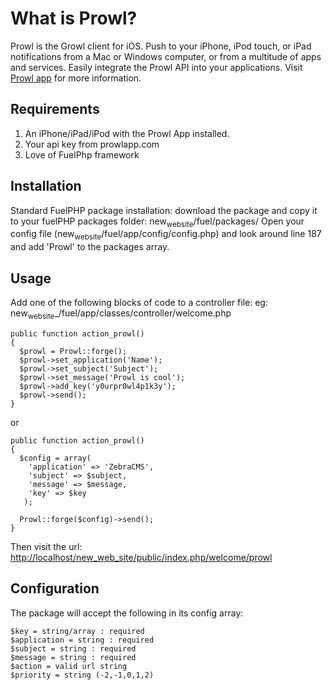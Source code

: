 * What is Prowl?
Prowl is the Growl client for iOS. Push to your iPhone, iPod touch, or iPad notifications from a Mac or Windows computer, or from a multitude of apps and services. Easily integrate the Prowl API into your applications.
Visit [[http://prowlapp.com][Prowl app]] for more information.

** Requirements
1. An iPhone/iPad/iPod with the Prowl App installed.
1. Your api key from prowlapp.com
1. Love of FuelPhp framework

** Installation
Standard FuelPHP package installation: download the package and copy it to your fuelPHP packages folder: new_web_site/fuel/packages/ Open your config file (new_web_site/fuel/app/config/config.php) and look around line 187 and add 'Prowl' to the packages array. 

** Usage
Add one of the following blocks of code to a controller file:
eg: new_web_site_/fuel/app/classes/controller/welcome.php

#+BEGIN_EXAMPLE
public function action_prowl()
{
  $prowl = Prowl::forge();
  $prowl->set_application('Name');
  $prowl->set_subject('Subject');
  $prowl->set_message('Prowl is cool');
  $prowl->add_key('y0urpr0wl4p1k3y');
  $prowl->send();
}
#+END_EXAMPLE

or

#+BEGIN_EXAMPLE
public function action_prowl()
{
  $config = array(
    'application' => 'ZebraCMS',
    'subject' => $subject,
    'message' => $message,
    'key' => $key
   );

  Prowl::forge($config)->send();
}
#+END_EXAMPLE

Then visit the url: http://localhost/new_web_site/public/index.php/welcome/prowl

** Configuration
The package will accept the following in its config array:
#+BEGIN_EXAMPLE
$key = string/array : required
$application = string : required
$subject = string : required
$message = string : required
$action = valid url string
$priority = string (-2,-1,0,1,2)
#+END_EXAMPLE